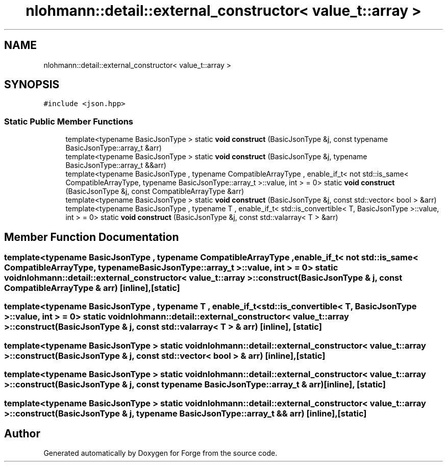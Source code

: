 .TH "nlohmann::detail::external_constructor< value_t::array >" 3 "Sat Apr 4 2020" "Version 0.1.0" "Forge" \" -*- nroff -*-
.ad l
.nh
.SH NAME
nlohmann::detail::external_constructor< value_t::array >
.SH SYNOPSIS
.br
.PP
.PP
\fC#include <json\&.hpp>\fP
.SS "Static Public Member Functions"

.in +1c
.ti -1c
.RI "template<typename BasicJsonType > static \fBvoid\fP \fBconstruct\fP (BasicJsonType &j, const typename BasicJsonType::array_t &arr)"
.br
.ti -1c
.RI "template<typename BasicJsonType > static \fBvoid\fP \fBconstruct\fP (BasicJsonType &j, typename BasicJsonType::array_t &&arr)"
.br
.ti -1c
.RI "template<typename BasicJsonType , typename CompatibleArrayType , enable_if_t< not std::is_same< CompatibleArrayType, typename BasicJsonType::array_t >::value, int >  = 0> static \fBvoid\fP \fBconstruct\fP (BasicJsonType &j, const CompatibleArrayType &arr)"
.br
.ti -1c
.RI "template<typename BasicJsonType > static \fBvoid\fP \fBconstruct\fP (BasicJsonType &j, const std::vector< bool > &arr)"
.br
.ti -1c
.RI "template<typename BasicJsonType , typename T , enable_if_t< std::is_convertible< T, BasicJsonType >::value, int >  = 0> static \fBvoid\fP \fBconstruct\fP (BasicJsonType &j, const std::valarray< T > &arr)"
.br
.in -1c
.SH "Member Function Documentation"
.PP 
.SS "template<typename BasicJsonType , typename CompatibleArrayType , enable_if_t< not std::is_same< CompatibleArrayType, typename BasicJsonType::array_t >::value, int >  = 0> static \fBvoid\fP \fBnlohmann::detail::external_constructor\fP< \fBvalue_t::array\fP >::construct (BasicJsonType & j, const CompatibleArrayType & arr)\fC [inline]\fP, \fC [static]\fP"

.SS "template<typename BasicJsonType , typename T , enable_if_t< std::is_convertible< T, BasicJsonType >::value, int >  = 0> static \fBvoid\fP \fBnlohmann::detail::external_constructor\fP< \fBvalue_t::array\fP >::construct (BasicJsonType & j, const std::valarray< T > & arr)\fC [inline]\fP, \fC [static]\fP"

.SS "template<typename BasicJsonType > static \fBvoid\fP \fBnlohmann::detail::external_constructor\fP< \fBvalue_t::array\fP >::construct (BasicJsonType & j, const std::vector< bool > & arr)\fC [inline]\fP, \fC [static]\fP"

.SS "template<typename BasicJsonType > static \fBvoid\fP \fBnlohmann::detail::external_constructor\fP< \fBvalue_t::array\fP >::construct (BasicJsonType & j, const typename BasicJsonType::array_t & arr)\fC [inline]\fP, \fC [static]\fP"

.SS "template<typename BasicJsonType > static \fBvoid\fP \fBnlohmann::detail::external_constructor\fP< \fBvalue_t::array\fP >::construct (BasicJsonType & j, typename BasicJsonType::array_t && arr)\fC [inline]\fP, \fC [static]\fP"


.SH "Author"
.PP 
Generated automatically by Doxygen for Forge from the source code\&.
